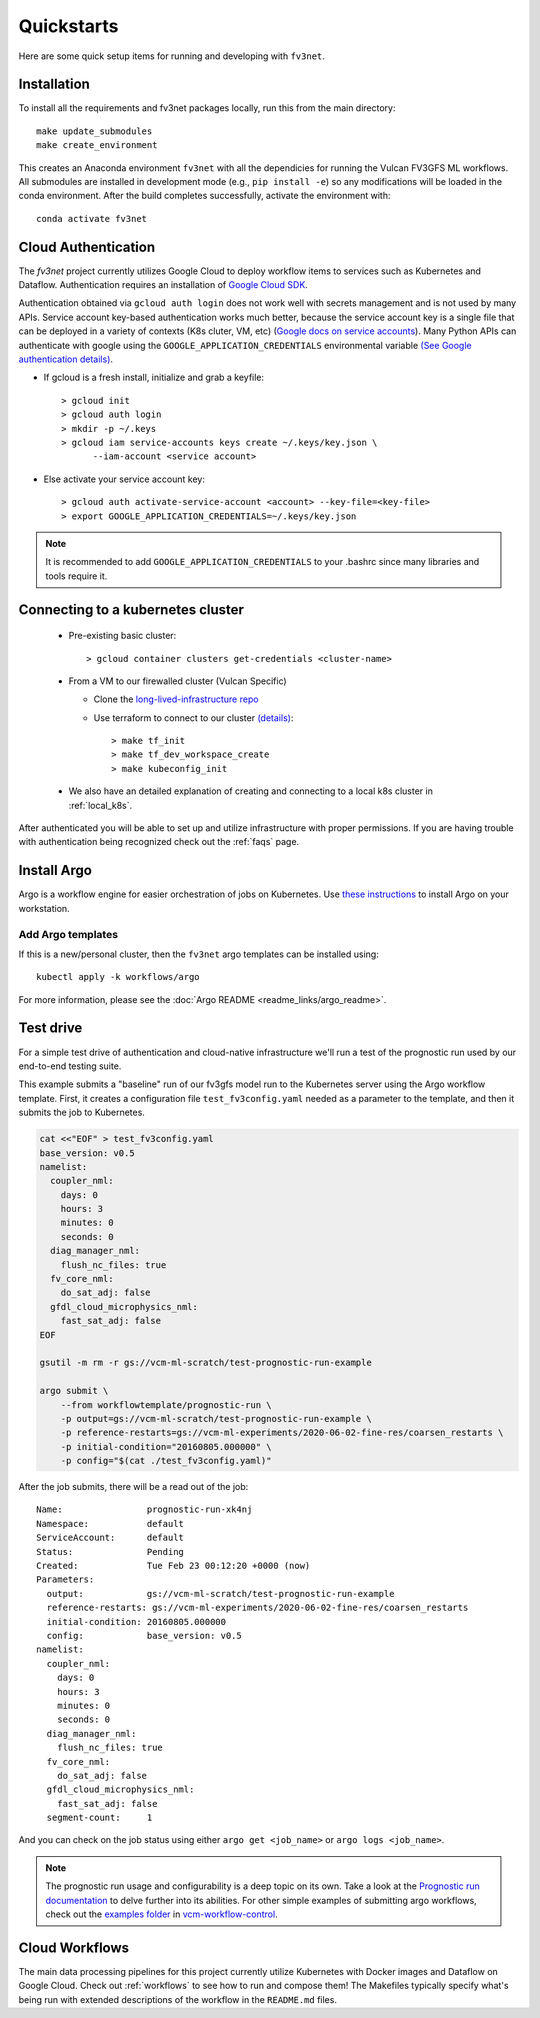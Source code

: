 .. _quickstarts:

Quickstarts
===========

Here are some quick setup items for running and developing with ``fv3net``.

Installation
------------

To install all the requirements and fv3net packages locally, run this from the main directory::

    make update_submodules
    make create_environment

This creates an Anaconda environment ``fv3net`` with all the dependicies for running the Vulcan FV3GFS ML workflows.   All submodules are installed in development mode (e.g., ``pip install -e``) so any modifications will be loaded in the conda environment.  After the build completes successfully, activate the environment with::

    conda activate fv3net

.. _cloud_auth:

Cloud Authentication
--------------------

The `fv3net` project currently utilizes Google Cloud to deploy workflow items to services such as Kubernetes and Dataflow.  Authentication requires an installation of `Google Cloud SDK <https://cloud.google.com/sdk/docs/install>`_.

Authentication obtained via ``gcloud auth login`` does not work well with secrets management and is not used by many APIs. Service account key-based authentication works much better, because the service account key is a single file that can be deployed in a variety of contexts (K8s cluter, VM, etc) (`Google docs on service accounts <https://cloud.google.com/iam/docs/service-accounts>`_). Many Python APIs can authenticate with google using the ``GOOGLE_APPLICATION_CREDENTIALS`` environmental variable `(See Google authentication details) <https://cloud.google.com/sdk/docs/authorizing>`_.

* If gcloud is a fresh install, initialize and grab a keyfile::
      
    > gcloud init
    > gcloud auth login
    > mkdir -p ~/.keys
    > gcloud iam service-accounts keys create ~/.keys/key.json \
          --iam-account <service account>

* Else activate your service account key::

    > gcloud auth activate-service-account <account> --key-file=<key-file>
    > export GOOGLE_APPLICATION_CREDENTIALS=~/.keys/key.json

.. note::

    It is recommended to add ``GOOGLE_APPLICATION_CREDENTIALS`` to your .bashrc since many libraries and tools require it.

Connecting to a kubernetes cluster
----------------------------------

  * Pre-existing basic cluster::

      > gcloud container clusters get-credentials <cluster-name>

  * From a VM to our firewalled cluster (Vulcan Specific)

    * Clone the `long-lived-infrastructure repo <https://github.com/VulcanClimateModeling/long-lived-infrastructure>`_
    * Use terraform to connect to our cluster `(details) <https://github.com/VulcanClimateModeling/long-lived-infrastructure#vm-access-setup>`_::
        
        > make tf_init
        > make tf_dev_workspace_create
        > make kubeconfig_init
    
  * We also have an detailed explanation of creating and connecting to a local k8s cluster in :ref:`local_k8s`. 

After authenticated you will be able to set up and utilize infrastructure with proper permissions. If you are having trouble with authentication being recognized check out the :ref:`faqs` page.

Install Argo
------------

Argo is a workflow engine for easier orchestration of jobs on Kubernetes. Use `these instructions <https://github.com/argoproj/argo-workflows/blob/master/docs/quick-start.md>`_ to install Argo on your workstation.

Add Argo templates
^^^^^^^^^^^^^^^^^^

If this is a new/personal cluster, then the ``fv3net`` argo templates can be installed using::

    kubectl apply -k workflows/argo

For more information, please see the :doc:`Argo README <readme_links/argo_readme>`.


Test drive
----------

For a simple test drive of authentication and cloud-native infrastructure we'll run a test of the prognostic run used by our end-to-end testing suite.  

This example submits a "baseline" run of our fv3gfs model run to the Kubernetes server using the Argo workflow template. First, it creates a configuration file ``test_fv3config.yaml`` needed as a parameter to the template, and then it submits the job to Kubernetes.

.. code-block:: bash

  cat <<"EOF" > test_fv3config.yaml
  base_version: v0.5
  namelist:
    coupler_nml:
      days: 0
      hours: 3
      minutes: 0
      seconds: 0
    diag_manager_nml:
      flush_nc_files: true
    fv_core_nml:
      do_sat_adj: false
    gfdl_cloud_microphysics_nml:
      fast_sat_adj: false
  EOF

  gsutil -m rm -r gs://vcm-ml-scratch/test-prognostic-run-example

  argo submit \
      --from workflowtemplate/prognostic-run \
      -p output=gs://vcm-ml-scratch/test-prognostic-run-example \
      -p reference-restarts=gs://vcm-ml-experiments/2020-06-02-fine-res/coarsen_restarts \
      -p initial-condition="20160805.000000" \
      -p config="$(cat ./test_fv3config.yaml)"

After the job submits, there will be a read out of the job::

    Name:                prognostic-run-xk4nj
    Namespace:           default
    ServiceAccount:      default
    Status:              Pending
    Created:             Tue Feb 23 00:12:20 +0000 (now)
    Parameters:          
      output:            gs://vcm-ml-scratch/test-prognostic-run-example
      reference-restarts: gs://vcm-ml-experiments/2020-06-02-fine-res/coarsen_restarts
      initial-condition: 20160805.000000
      config:            base_version: v0.5
    namelist:
      coupler_nml:
        days: 0
        hours: 3
        minutes: 0
        seconds: 0
      diag_manager_nml:
        flush_nc_files: true
      fv_core_nml:
        do_sat_adj: false
      gfdl_cloud_microphysics_nml:
        fast_sat_adj: false
      segment-count:     1

And you can check on the job status using either ``argo get <job_name>`` or ``argo logs <job_name>``.

.. note::

    The prognostic run usage and configurability is a deep topic on its own.  Take a look at the `Prognostic run documentation <https://vulcanclimatemodeling.com/docs/prognostic_c48_run/>`_ to delve further into its abilities.  For other simple examples of submitting argo workflows, check out the `examples folder <https://github.com/VulcanClimateModeling/vcm-workflow-control/tree/master/examples>`_ in `vcm-workflow-control <https://github.com/VulcanClimateModeling/vcm-workflow-control>`_.

Cloud Workflows
---------------

The main data processing pipelines for this project currently utilize Kubernetes with Docker images and Dataflow on Google Cloud. Check out :ref:`workflows` to see how to run and compose them! The Makefiles typically specify what's being run with extended descriptions of the workflow in the ``README.md`` files.
